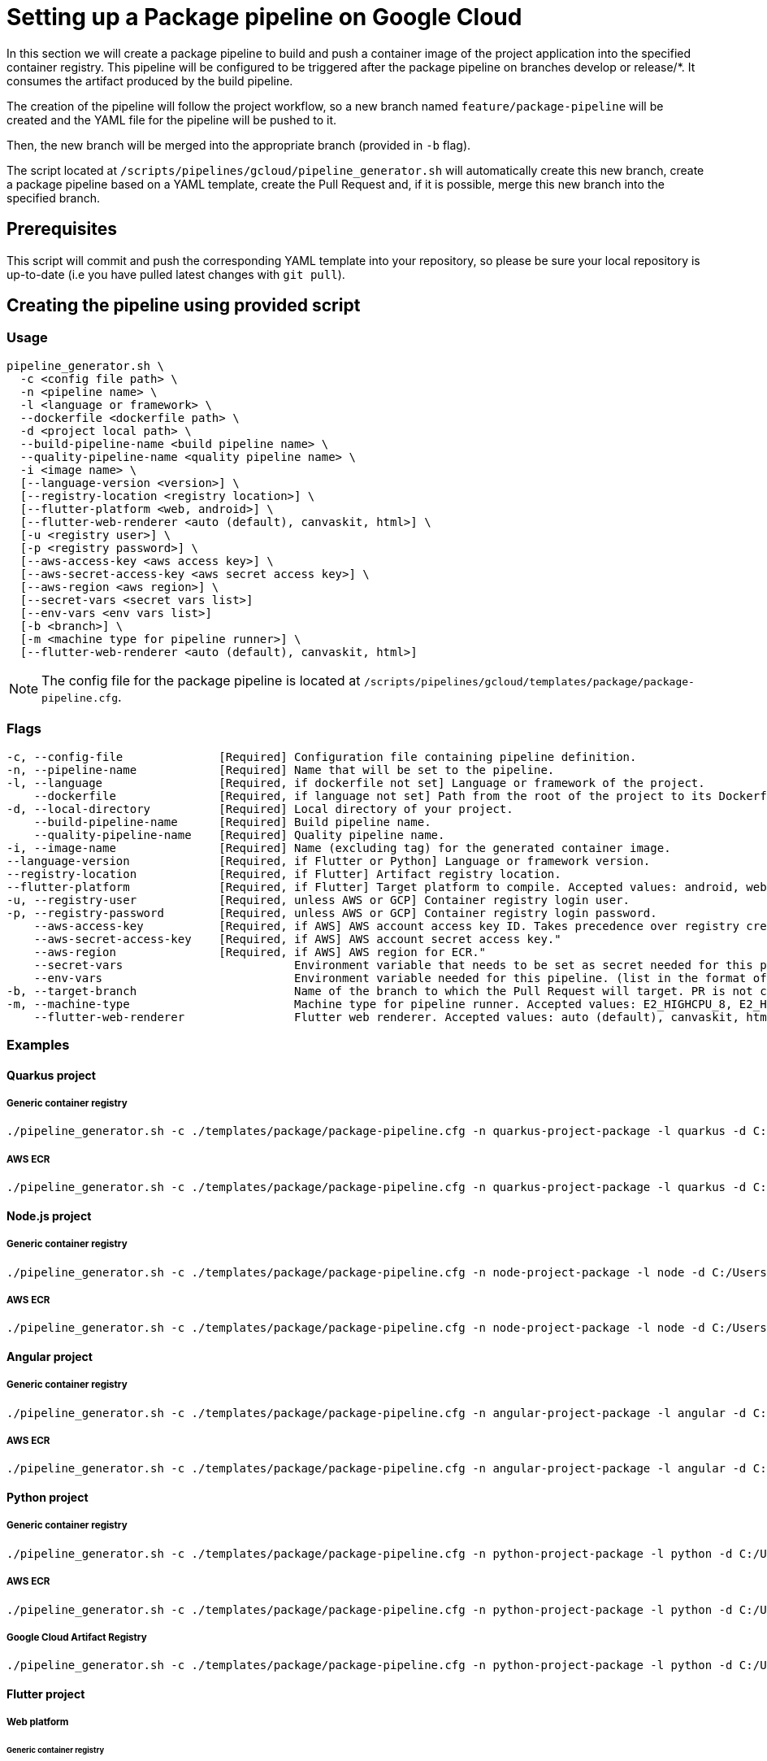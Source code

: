 :provider: Google Cloud
:pipeline_type: pipeline
:trigger_sentence: This pipeline will be configured to be triggered after the package pipeline on branches develop or release/*
:pipeline_type2: pipeline
:path_provider: gcloud
:extra_args_quarkus: --build-pipeline-name quarkus-project-build --quality-pipeline-name quarkus-project-quality
:extra_args_node: --build-pipeline-name node-project-build --quality-pipeline-name node-project-quality
:extra_args_angular: --build-pipeline-name angular-project-build --quality-pipeline-name angular-project-quality
:extra_args_flutter: --build-pipeline-name flutter-project-build --quality-pipeline-name flutter-project-quality --language version 3.3.4 --registry-location europe
:extra_args_flutter_web: --flutter-platform web --flutter-web-renderer auto
:extra_args_flutter_android: --flutter-platform android
:extra_args_python: --build-pipeline-name python-project-build --quality-pipeline-name python-project-quality --language-version 3.10
:no-PR-or-MR:
:build-pipeline:
:quality-pipeline:
:openBrowserFlag:
:secretVar:
:envVar:
= Setting up a Package {pipeline_type} on {provider}

In this section we will create a package {pipeline_type} to build and push a container image of the project application into the specified container registry. {trigger_sentence}. It consumes the artifact produced by the build {pipeline_type}.

The creation of the {pipeline_type2} will follow the project workflow, so a new branch named `feature/package-pipeline` will be created and the YAML file for the {pipeline_type} will be pushed to it.

Then, the new branch will be merged into the appropriate branch (provided in `-b` flag).

The script located at `/scripts/pipelines/{path_provider}/pipeline_generator.sh` will automatically create this new branch, create a package {pipeline_type} based on a YAML template, create the Pull Request and, if it is possible, merge this new branch into the specified branch.

== Prerequisites

This script will commit and push the corresponding YAML template into your repository, so please be sure your local repository is up-to-date (i.e you have pulled latest changes with `git pull`).

== Creating the {pipeline_type} using provided script

=== Usage
[subs=attributes+]
```
pipeline_generator.sh \
  -c <config file path> \
  -n <{pipeline_type} name> \
  -l <language or framework> \
  --dockerfile <dockerfile path> \
  -d <project local path> \
  --build-pipeline-name <build {pipeline_type} name> \
  --quality-pipeline-name <quality {pipeline_type} name> \
  -i <image name> \
  [--language-version <version>] \
  [--registry-location <registry location>] \
  [--flutter-platform <web, android>] \
  [--flutter-web-renderer <auto (default), canvaskit, html>] \
  [-u <registry user>] \
  [-p <registry password>] \
  [--aws-access-key <aws access key>] \
  [--aws-secret-access-key <aws secret access key>] \
  [--aws-region <aws region>] \
  [--secret-vars <secret vars list>]
  [--env-vars <env vars list>]
  [-b <branch>] \
  [-m <machine type for {pipeline_type} runner>] \
  [--flutter-web-renderer <auto (default), canvaskit, html>]
```

NOTE: The config file for the package {pipeline_type} is located at `/scripts/pipelines/{path_provider}/templates/package/package-pipeline.cfg`.


=== Flags
[subs=attributes+]
```
-c, --config-file              [Required] Configuration file containing {pipeline_type} definition.
-n, --pipeline-name            [Required] Name that will be set to the {pipeline_type}.
-l, --language                 [Required, if dockerfile not set] Language or framework of the project.
    --dockerfile               [Required, if language not set] Path from the root of the project to its Dockerfile. Takes precedence over the language/framework default one.
-d, --local-directory          [Required] Local directory of your project.
    --build-pipeline-name      [Required] Build {pipeline_type} name.
    --quality-pipeline-name    [Required] Quality {pipeline_type} name.
-i, --image-name               [Required] Name (excluding tag) for the generated container image.
--language-version             [Required, if Flutter or Python] Language or framework version.
--registry-location            [Required, if Flutter] Artifact registry location.
--flutter-platform             [Required, if Flutter] Target platform to compile. Accepted values: android, web.
-u, --registry-user            [Required, unless AWS or GCP] Container registry login user.
-p, --registry-password        [Required, unless AWS or GCP] Container registry login password.
    --aws-access-key           [Required, if AWS] AWS account access key ID. Takes precedence over registry credentials."
    --aws-secret-access-key    [Required, if AWS] AWS account secret access key."
    --aws-region               [Required, if AWS] AWS region for ECR."
    --secret-vars                         Environment variable that needs to be set as secret needed for this pipeline. (list in the format of "var1=val1 var2=val2 ...")
    --env-vars                            Environment variable needed for this pipeline. (list in the format of "var1=val1 var2=val2 ...")
-b, --target-branch                       Name of the branch to which the Pull Request will target. PR is not created if the flag is not provided.
-m, --machine-type                        Machine type for {pipeline_type} runner. Accepted values: E2_HIGHCPU_8, E2_HIGHCPU_32, N1_HIGHCPU_8, N1_HIGHCPU_32.
    --flutter-web-renderer                Flutter web renderer. Accepted values: auto (default), canvaskit, html.
```

=== Examples

==== Quarkus project

===== Generic container registry
[subs=attributes+]
```
./pipeline_generator.sh -c ./templates/package/package-pipeline.cfg -n quarkus-project-package -l quarkus -d C:/Users/$USERNAME/Desktop/quarkus-project -i username/quarkus-project -u username -p password {extra_args_quarkus} -b develop -w
```

===== AWS ECR
[subs=attributes+]
```
./pipeline_generator.sh -c ./templates/package/package-pipeline.cfg -n quarkus-project-package -l quarkus -d C:/Users/$USERNAME/Desktop/quarkus-project -i username/quarkus-project --aws-access-key AKIAIOSFODNN7EXAMPLE --aws-secret-access-key wJalrXUtnFEMI/K7MDENG/bPxRfiCYEXAMPLEKEY --aws-region eu-west-1 {extra_args_quarkus} -b develop -w
```

==== Node.js project

===== Generic container registry
[subs=attributes+]
```
./pipeline_generator.sh -c ./templates/package/package-pipeline.cfg -n node-project-package -l node -d C:/Users/$USERNAME/Desktop/node-project -i username/node-project -u username -p password {extra_args_node} -b develop -w
```

===== AWS ECR
[subs=attributes+]
```
./pipeline_generator.sh -c ./templates/package/package-pipeline.cfg -n node-project-package -l node -d C:/Users/$USERNAME/Desktop/node-project -i username/node-project --aws-access-key AKIAIOSFODNN7EXAMPLE --aws-secret-access-key wJalrXUtnFEMI/K7MDENG/bPxRfiCYEXAMPLEKEY --aws-region eu-west-1 {extra_args_node} -b develop -w
```
==== Angular project

===== Generic container registry
[subs=attributes+]
```
./pipeline_generator.sh -c ./templates/package/package-pipeline.cfg -n angular-project-package -l angular -d C:/Users/$USERNAME/Desktop/angular-project --build-pipeline-name angular-project-build --quality-pipeline-name angular-project-quality -i username/angular-project -u username -p password -b develop -w
```

===== AWS ECR
[subs=attributes+]
```
./pipeline_generator.sh -c ./templates/package/package-pipeline.cfg -n angular-project-package -l angular -d C:/Users/$USERNAME/Desktop/angular-project --build-pipeline-name angular-project-build --quality-pipeline-name angular-project-quality -i username/angular-project --aws-access-key AKIAIOSFODNN7EXAMPLE --aws-secret-access-key wJalrXUtnFEMI/K7MDENG/bPxRfiCYEXAMPLEKEY --aws-region eu-west-1 -b develop -w
```

==== Python project

===== Generic container registry
[subs=attributes+]
```
./pipeline_generator.sh -c ./templates/package/package-pipeline.cfg -n python-project-package -l python -d C:/Users/$USERNAME/Desktop/python-project {extra_args_python} -i username/python-project -u username -p password -b develop -w
```

===== AWS ECR
[subs=attributes+]
```
./pipeline_generator.sh -c ./templates/package/package-pipeline.cfg -n python-project-package -l python -d C:/Users/$USERNAME/Desktop/python-project {extra_args_python} -i username/python-project --aws-access-key AKIAIOSFODNN7EXAMPLE --aws-secret-access-key wJalrXUtnFEMI/K7MDENG/bPxRfiCYEXAMPLEKEY --aws-region eu-west-1 -b develop -w
```

===== Google Cloud Artifact Registry
[subs=attributes+]
```
./pipeline_generator.sh -c ./templates/package/package-pipeline.cfg -n python-project-package -l python -d C:/Users/$USERNAME/Desktop/python-project {extra_args_python} -i eu-southwest1-docker.pkg.dev/username/python-project -b develop -w
```

==== Flutter project

===== Web platform

====== Generic container registry
[subs=attributes+]
```
./pipeline_generator.sh -c ./templates/package/package-pipeline.cfg -n flutter-project-package -l flutter -d C:/Users/$USERNAME/Desktop/flutter-project {extra_args_flutter} {extra_args_flutter_web} -i username/flutter-project -u username -p password -b develop -w
```

====== AWS ECR
[subs=attributes+]
```
./pipeline_generator.sh -c ./templates/package/package-pipeline.cfg -n flutter-project-package -l flutter -d C:/Users/$USERNAME/Desktop/flutter-project {extra_args_flutter} {extra_args_flutter_web} -i username/flutter-project --aws-access-key AKIAIOSFODNN7EXAMPLE --aws-secret-access-key wJalrXUtnFEMI/K7MDENG/bPxRfiCYEXAMPLEKEY --aws-region eu-west-1 -b develop -w
```

====== Google Cloud Artifact Registry
[subs=attributes+]
```
./pipeline_generator.sh -c ./templates/package/package-pipeline.cfg -n flutter-project-package -l flutter -d C:/Users/$USERNAME/Desktop/flutter-project {extra_args_flutter} {extra_args_flutter_web} -i eu-southwest1-docker.pkg.dev/username/flutter-project -b develop -w
```

===== Android platform: Google Cloud Artifact Registry
[subs=attributes+]
```
./pipeline_generator.sh -c ./templates/package/package-pipeline.cfg -n flutter-project-package -l flutter -d C:/Users/$USERNAME/Desktop/flutter-project {extra_args_flutter} {extra_args_flutter_android} -b develop -w
```
